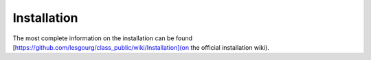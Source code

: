 Installation
#########################

The most complete information on the installation can be found [https://github.com/lesgourg/class_public/wiki/Installation](on the official installation wiki).
